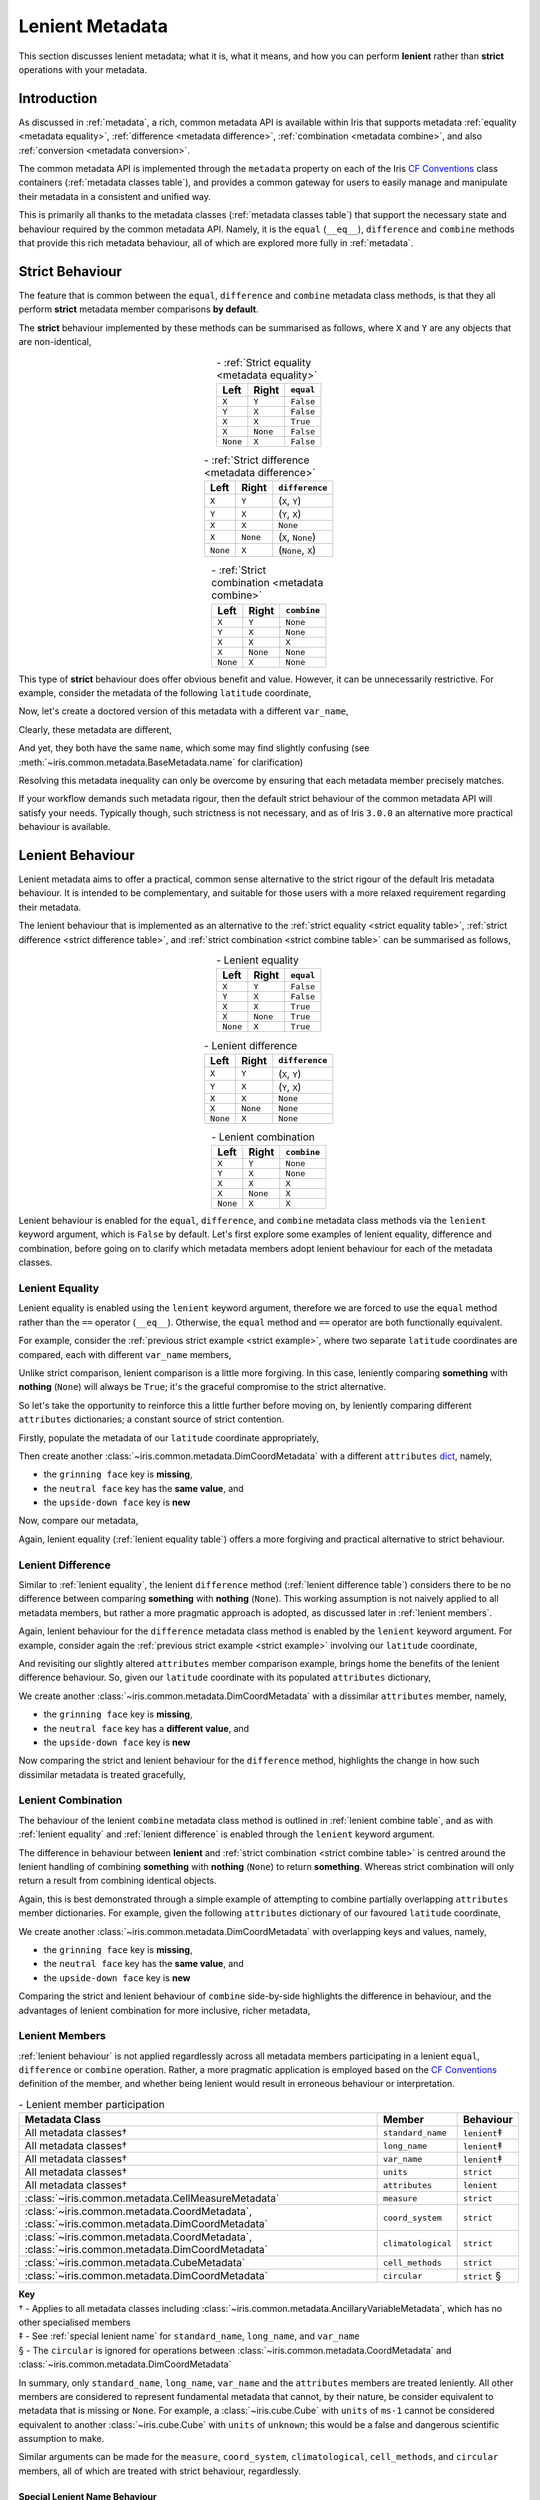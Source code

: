 .. _lenient metadata:

Lenient Metadata
****************

This section discusses lenient metadata; what it is, what it means, and how you
can perform **lenient** rather than **strict** operations with your metadata.


Introduction
============

As discussed in :ref:`metadata`, a rich, common metadata API is available within
Iris that supports metadata :ref:`equality <metadata equality>`,
:ref:`difference <metadata difference>`, :ref:`combination <metadata combine>`,
and also :ref:`conversion <metadata conversion>`.

The common metadata API is implemented through the ``metadata`` property
on each of the Iris `CF Conventions`_ class containers
(:ref:`metadata classes table`), and provides a common gateway for users to
easily manage and manipulate their metadata in a consistent and unified way.

This is primarily all thanks to the metadata classes (:ref:`metadata classes table`)
that support the necessary state and behaviour required by the common metadata
API. Namely, it is the ``equal`` (``__eq__``), ``difference`` and ``combine``
methods that provide this rich metadata behaviour, all of which are explored
more fully in :ref:`metadata`.


Strict Behaviour
================

.. testsetup:: strict-behaviour

    import iris
    cube = iris.load_cube(iris.sample_data_path("A1B_north_america.nc"))
    latitude = cube.coord("latitude")

The feature that is common between the ``equal``, ``difference`` and
``combine`` metadata class methods, is that they all perform **strict**
metadata member comparisons **by default**.

The **strict** behaviour implemented by these methods can be summarised
as follows, where ``X`` and ``Y`` are any objects that are non-identical,

.. _strict equality table:
.. table:: - :ref:`Strict equality <metadata equality>`
   :widths: auto
   :align: center

   ======== ======== =========
   Left     Right    ``equal``
   ======== ======== =========
   ``X``    ``Y``    ``False``
   ``Y``    ``X``    ``False``
   ``X``    ``X``    ``True``
   ``X``    ``None`` ``False``
   ``None`` ``X``    ``False``
   ======== ======== =========

.. _strict difference table:
.. table:: - :ref:`Strict difference <metadata difference>`
   :widths: auto
   :align: center

   ======== ======== =================
   Left     Right    ``difference``
   ======== ======== =================
   ``X``    ``Y``    (``X``, ``Y``)
   ``Y``    ``X``    (``Y``, ``X``)
   ``X``    ``X``    ``None``
   ``X``    ``None`` (``X``, ``None``)
   ``None`` ``X``    (``None``, ``X``)
   ======== ======== =================

.. _strict combine table:
.. table:: - :ref:`Strict combination <metadata combine>`
   :widths: auto
   :align: center

   ======== ======== ===========
   Left     Right    ``combine``
   ======== ======== ===========
   ``X``    ``Y``    ``None``
   ``Y``    ``X``    ``None``
   ``X``    ``X``    ``X``
   ``X``    ``None`` ``None``
   ``None`` ``X``    ``None``
   ======== ======== ===========

.. _strict example:

This type of **strict** behaviour does offer obvious benefit and value. However,
it can be unnecessarily restrictive. For example, consider the metadata of the
following ``latitude`` coordinate,

.. doctest:: strict-behaviour

    >>> latitude.metadata
    DimCoordMetadata(standard_name='latitude', long_name=None, var_name='latitude', units=Unit('degrees'), attributes={}, coord_system=GeogCS(6371229.0), climatological=False, circular=False)

Now, let's create a doctored version of this metadata with a different ``var_name``,

.. doctest:: strict-behaviour

    >>> metadata = latitude.metadata._replace(var_name=None)
    >>> metadata
    DimCoordMetadata(standard_name='latitude', long_name=None, var_name=None, units=Unit('degrees'), attributes={}, coord_system=GeogCS(6371229.0), climatological=False, circular=False)

Clearly, these metadata are different,

.. doctest:: strict-behaviour

    >>> metadata != latitude.metadata
    True
    >>> metadata.difference(latitude.metadata)
    DimCoordMetadata(standard_name=None, long_name=None, var_name=(None, 'latitude'), units=None, attributes=None, coord_system=None, climatological=None, circular=None)

And yet, they both have the same ``name``, which some may find slightly confusing
(see :meth:`~iris.common.metadata.BaseMetadata.name` for clarification)

.. doctest:: strict-behaviour

    >>> metadata.name()
    'latitude'
    >>> latitude.name()
    'latitude'

Resolving this metadata inequality can only be overcome by ensuring that each
metadata member precisely matches.

If your workflow demands such metadata rigour, then the default strict behaviour
of the common metadata API will satisfy your needs. Typically though, such
strictness is not necessary, and as of Iris ``3.0.0`` an alternative more
practical behaviour is available.


.. _lenient behaviour:

Lenient Behaviour
=================

.. testsetup:: lenient-behaviour

    import iris
    cube = iris.load_cube(iris.sample_data_path("A1B_north_america.nc"))
    latitude = cube.coord("latitude")

Lenient metadata aims to offer a practical, common sense alternative to the
strict rigour of the default Iris metadata behaviour. It is intended to be
complementary, and suitable for those users with a more relaxed requirement
regarding their metadata.

The lenient behaviour that is implemented as an alternative to the
:ref:`strict equality <strict equality table>`, :ref:`strict difference <strict difference table>`,
and :ref:`strict combination <strict combine table>` can be summarised
as follows,

.. _lenient equality table:
.. table:: - Lenient equality
   :widths: auto
   :align: center

   ======== ======== =========
   Left     Right    ``equal``
   ======== ======== =========
   ``X``    ``Y``    ``False``
   ``Y``    ``X``    ``False``
   ``X``    ``X``    ``True``
   ``X``    ``None`` ``True``
   ``None`` ``X``    ``True``
   ======== ======== =========

.. _lenient difference table:
.. table:: - Lenient difference
   :widths: auto
   :align: center

   ======== ======== =================
   Left     Right    ``difference``
   ======== ======== =================
   ``X``    ``Y``    (``X``, ``Y``)
   ``Y``    ``X``    (``Y``, ``X``)
   ``X``    ``X``    ``None``
   ``X``    ``None`` ``None``
   ``None`` ``X``    ``None``
   ======== ======== =================

.. _lenient combine table:
.. table:: - Lenient combination
   :widths: auto
   :align: center

   ======== ======== ===========
   Left     Right    ``combine``
   ======== ======== ===========
   ``X``    ``Y``    ``None``
   ``Y``    ``X``    ``None``
   ``X``    ``X``    ``X``
   ``X``    ``None`` ``X``
   ``None`` ``X``    ``X``
   ======== ======== ===========

Lenient behaviour is enabled for the ``equal``, ``difference``, and ``combine``
metadata class methods via the ``lenient`` keyword argument, which is ``False``
by default. Let's first explore some examples of lenient equality, difference
and combination, before going on to clarify which metadata members adopt
lenient behaviour for each of the metadata classes.


.. _lenient equality:

Lenient Equality
----------------

Lenient equality is enabled using the ``lenient`` keyword argument, therefore
we are forced to use the ``equal`` method rather than the ``==`` operator
(``__eq__``). Otherwise, the ``equal`` method and ``==`` operator are both
functionally equivalent.

For example, consider the :ref:`previous strict example <strict example>`,
where two separate ``latitude`` coordinates are compared, each with different
``var_name`` members,

.. doctest:: strict-behaviour

    >>> metadata.equal(latitude.metadata, lenient=True)
    True

Unlike strict comparison, lenient comparison is a little more forgiving. In
this case, leniently comparing **something** with **nothing** (``None``) will
always be ``True``; it's the graceful compromise to the strict alternative.

So let's take the opportunity to reinforce this a little further before moving on,
by leniently comparing different ``attributes`` dictionaries; a constant source
of strict contention.

Firstly, populate the metadata of our ``latitude`` coordinate appropriately,

.. doctest:: lenient-behaviour

    >>> attributes = {"grinning face": "😀", "neutral face": "😐"}
    >>> latitude.attributes = attributes
    >>> latitude.metadata  # doctest: +SKIP
    DimCoordMetadata(standard_name='latitude', long_name=None, var_name='latitude', units=Unit('degrees'), attributes={'grinning face': '😀', 'neutral face': '😐'}, coord_system=GeogCS(6371229.0), climatological=False, circular=False)

Then create another :class:`~iris.common.metadata.DimCoordMetadata` with a different
``attributes`` `dict`_, namely,

- the ``grinning face`` key is **missing**,
- the ``neutral face`` key has the **same value**, and
- the ``upside-down face`` key is **new**

.. doctest:: lenient-behaviour

    >>> attributes = {"neutral face": "😐", "upside-down face": "🙃"}
    >>> metadata = latitude.metadata._replace(attributes=attributes)
    >>> metadata  # doctest: +SKIP
    DimCoordMetadata(standard_name='latitude', long_name=None, var_name='latitude', units=Unit('degrees'), attributes={'neutral face': '😐', 'upside-down face': '🙃'}, coord_system=GeogCS(6371229.0), climatological=False, circular=False)

Now, compare our metadata,

.. doctest:: lenient-behaviour

    >>> metadata.equal(latitude.metadata)
    False
    >>> metadata.equal(latitude.metadata, lenient=True)
    True

Again, lenient equality (:ref:`lenient equality table`) offers a more
forgiving and practical alternative to strict behaviour.


.. _lenient difference:

Lenient Difference
------------------

Similar to :ref:`lenient equality`, the lenient ``difference`` method
(:ref:`lenient difference table`) considers there to be no difference between
comparing **something** with **nothing** (``None``). This working assumption is
not naively applied to all metadata members, but rather a more pragmatic approach
is adopted, as discussed later in :ref:`lenient members`.

Again, lenient behaviour for the ``difference`` metadata class method is enabled
by the ``lenient`` keyword argument. For example, consider again the
:ref:`previous strict example <strict example>` involving our ``latitude``
coordinate,

.. doctest:: strict-behaviour

    >>> metadata.difference(latitude.metadata)
    DimCoordMetadata(standard_name=None, long_name=None, var_name=(None, 'latitude'), units=None, attributes=None, coord_system=None, climatological=None, circular=None)
    >>> metadata.difference(latitude.metadata, lenient=True) is None
    True

And revisiting our slightly altered ``attributes`` member comparison example,
brings home the benefits of the lenient difference behaviour. So, given our
``latitude`` coordinate with its populated ``attributes`` dictionary,

.. doctest:: lenient-behaviour

    >>> latitude.attributes  # doctest: +SKIP
    {'grinning face': '😀', 'neutral face': '😐'}

We create another :class:`~iris.common.metadata.DimCoordMetadata` with a dissimilar
``attributes`` member, namely,

- the ``grinning face`` key is **missing**,
- the ``neutral face`` key has a **different value**, and
- the ``upside-down face`` key is **new**

.. doctest:: lenient-behaviour

    >>> attributes = {"neutral face": "😜", "upside-down face": "🙃"}
    >>> metadata = latitude.metadata._replace(attributes=attributes)
    >>> metadata  # doctest: +SKIP
    DimCoordMetadata(standard_name='latitude', long_name=None, var_name='latitude', units=Unit('degrees'), attributes={'neutral face': '😜', 'upside-down face': '🙃'}, coord_system=GeogCS(6371229.0), climatological=False, circular=False)

Now comparing the strict and lenient behaviour for the ``difference`` method,
highlights the change in how such dissimilar metadata is treated gracefully,

.. doctest:: lenient-behaviour

    >>> metadata.difference(latitude.metadata).attributes  # doctest: +SKIP
    {'upside-down face': '🙃', 'neutral face': '😜'}, {'neutral face': '😐', 'grinning face': '😀'}
    >>> metadata.difference(latitude.metadata, lenient=True).attributes  # doctest: +SKIP
    {'neutral face': '😜'}, {'neutral face': '😐'}


.. _lenient combination:

Lenient Combination
-------------------

The behaviour of the lenient ``combine`` metadata class method is outlined
in :ref:`lenient combine table`, and as with :ref:`lenient equality` and
:ref:`lenient difference` is enabled through the ``lenient`` keyword argument.

The difference in behaviour between **lenient** and
:ref:`strict combination <strict combine table>` is centred around the lenient
handling of combining **something** with **nothing** (``None``) to return
**something**. Whereas strict
combination will only return a result from combining identical objects.

Again, this is best demonstrated through a simple example of attempting to combine
partially overlapping ``attributes`` member dictionaries. For example, given the
following ``attributes`` dictionary of our favoured ``latitude`` coordinate,

.. doctest:: lenient-behaviour

    >>> latitude.attributes  # doctest: +SKIP
    {'grinning face': '😀', 'neutral face': '😐'}

We create another :class:`~iris.common.metadata.DimCoordMetadata` with overlapping
keys and values, namely,

- the ``grinning face`` key is **missing**,
- the ``neutral face`` key has the **same value**, and
- the ``upside-down face`` key is **new**

.. doctest:: lenient-behaviour

    >>> attributes = {"neutral face": "😐", "upside-down face": "🙃"}
    >>> metadata = latitude.metadata._replace(attributes=attributes)
    >>> metadata  # doctest: +SKIP
    DimCoordMetadata(standard_name='latitude', long_name=None, var_name='latitude', units=Unit('degrees'), attributes={'neutral face': '😐', 'upside-down face': '🙃'}, coord_system=GeogCS(6371229.0), climatological=False, circular=False)

Comparing the strict and lenient behaviour of ``combine`` side-by-side
highlights the difference in behaviour, and the advantages of lenient combination
for more inclusive, richer metadata,

.. doctest:: lenient-behaviour

    >>> metadata.combine(latitude.metadata).attributes
    {'neutral face': '😐'}
    >>> metadata.combine(latitude.metadata, lenient=True).attributes  # doctest: +SKIP
    {'neutral face': '😐', 'upside-down face': '🙃', 'grinning face': '😀'}


.. _lenient members:

Lenient Members
---------------

:ref:`lenient behaviour` is not applied regardlessly across all metadata members
participating in a lenient ``equal``, ``difference`` or ``combine`` operation.
Rather, a more pragmatic application is employed based on the `CF Conventions`_
definition of the member, and whether being lenient would result in erroneous
behaviour or interpretation.

.. _lenient members table:
.. table:: - Lenient member participation
   :widths: auto
   :align: center

   ============================================================================================= ================== ============
   Metadata Class                                                                                Member             Behaviour
   ============================================================================================= ================== ============
   All metadata classes†                                                                         ``standard_name``  ``lenient``‡
   All metadata classes†                                                                         ``long_name``      ``lenient``‡
   All metadata classes†                                                                         ``var_name``       ``lenient``‡
   All metadata classes†                                                                         ``units``          ``strict``
   All metadata classes†                                                                         ``attributes``     ``lenient``
   :class:`~iris.common.metadata.CellMeasureMetadata`                                            ``measure``        ``strict``
   :class:`~iris.common.metadata.CoordMetadata`, :class:`~iris.common.metadata.DimCoordMetadata` ``coord_system``   ``strict``
   :class:`~iris.common.metadata.CoordMetadata`, :class:`~iris.common.metadata.DimCoordMetadata` ``climatological`` ``strict``
   :class:`~iris.common.metadata.CubeMetadata`                                                   ``cell_methods``   ``strict``
   :class:`~iris.common.metadata.DimCoordMetadata`                                               ``circular``       ``strict`` §
   ============================================================================================= ================== ============

| **Key**
| † - Applies to all metadata classes including :class:`~iris.common.metadata.AncillaryVariableMetadata`, which has no other specialised members
| ‡ - See :ref:`special lenient name` for ``standard_name``, ``long_name``, and ``var_name``
| § - The ``circular`` is ignored for operations between :class:`~iris.common.metadata.CoordMetadata` and :class:`~iris.common.metadata.DimCoordMetadata`

In summary, only ``standard_name``, ``long_name``, ``var_name`` and the ``attributes``
members are treated leniently. All other members are considered to represent
fundamental metadata that cannot, by their nature, be consider equivalent to
metadata that is missing or ``None``. For example, a :class:`~iris.cube.Cube`
with ``units`` of ``ms-1`` cannot be considered equivalent to another
:class:`~iris.cube.Cube` with ``units`` of ``unknown``; this would be a false
and dangerous scientific assumption to make.

Similar arguments can be made for the ``measure``, ``coord_system``, ``climatological``,
``cell_methods``, and ``circular`` members, all of which are treated with
strict behaviour, regardlessly.


.. _special lenient name:

Special Lenient Name Behaviour
^^^^^^^^^^^^^^^^^^^^^^^^^^^^^^

The ``standard_name``, ``long_name`` and ``var_name`` have a closer association
with each other compared to all other metadata members, as they all
underpin the functionality provided by the :meth:`~iris.common.mixin.CFVariableMixin.name`
method. It is imperative that the :meth:`~iris.common.mixin.CFVariableMixin.name`
derived from metadata remains constant for strict and lenient equality alike.

As such, these metadata members have an additional layer of behaviour enforced
during :ref:`lenient equality` in order to ensure that the identity or name of
metadata does not change due to a side-effect of lenient comparison.

For example, if simple :ref:`lenient equality <lenient equality table>`
behaviour was applied to the ``standard_name``, ``long_name`` and ``var_name``,
the following would be considered **not** equal,

.. table::
   :widths: auto
   :align: center

   ================= ============ ============
   Member            Left         Right
   ================= ============ ============
   ``standard_name`` ``None``     ``latitude``
   ``long_name``     ``latitude`` ``None``
   ``var_name``      ``lat``      ``latitude``
   ================= ============ ============

Both the **Left** and **Right** metadata would have the same
:meth:`~iris.common.mixin.CFVariableMixin.name` by definition i.e., ``latitude``.
However, lenient equality would fail due to the difference in ``var_name``.

To account for this, lenient equality is performed by two simple consecutive steps:

- ensure that the result returned by the :meth:`~iris.common.mixin.CFVariableMixin.name`
  method is the same for the metadata being compared, then
- only perform :ref:`lenient equality <lenient equality table>` between the
  ``standard_name`` and ``long_name`` i.e., the ``var_name`` member is **not**
  compared explicitly, as its value may have been accounted for through
  :meth:`~iris.common.mixin.CFVariableMixin.name` equality


.. _dict: https://docs.python.org/3/library/stdtypes.html#mapping-types-dict
.. _CF Conventions: https://cfconventions.org/
